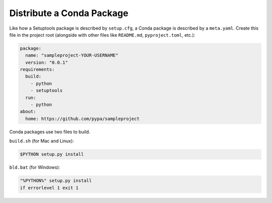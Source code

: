 ==========================
Distribute a Conda Package
==========================

Like how a Setuptools package is described by ``setup.cfg``, a Conda package
is described by a ``meta.yaml``. Create this file in the project root
(alongside with other files like ``README.md``, ``pyproject.toml``, etc.):

.. code:: yaml

    package:
      name: "sampleproject-YOUR-USERNAME"
      version: "0.0.1"
    requirements:
      build:
        - python
        - setuptools
      run:
        - python
    about:
      home: https://github.com/pypa/sampleproject

Conda packages use two files to build.

``build.sh`` (for Mac and Linux):

.. code:: bash

    $PYTHON setup.py install

``bld.bat`` (for Windows):

.. code:: bat

    "%PYTHON%" setup.py install
    if errorlevel 1 exit 1
